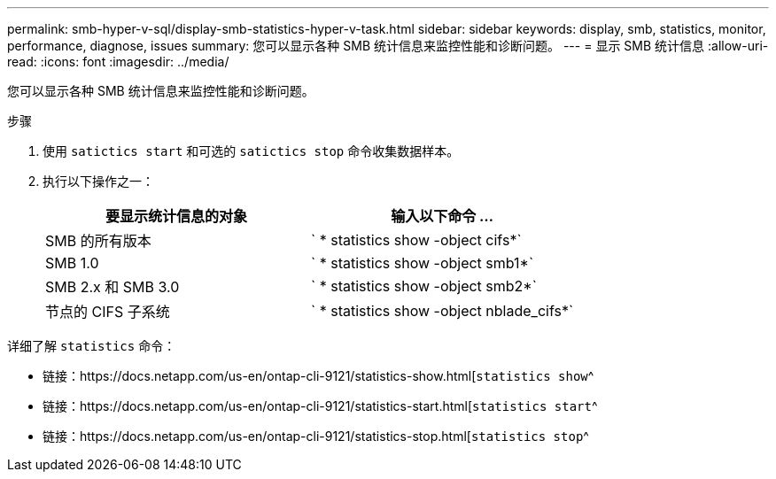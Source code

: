 ---
permalink: smb-hyper-v-sql/display-smb-statistics-hyper-v-task.html 
sidebar: sidebar 
keywords: display, smb, statistics, monitor, performance, diagnose, issues 
summary: 您可以显示各种 SMB 统计信息来监控性能和诊断问题。 
---
= 显示 SMB 统计信息
:allow-uri-read: 
:icons: font
:imagesdir: ../media/


[role="lead"]
您可以显示各种 SMB 统计信息来监控性能和诊断问题。

.步骤
. 使用 `satictics start` 和可选的 `satictics stop` 命令收集数据样本。
. 执行以下操作之一：
+
|===
| 要显示统计信息的对象 | 输入以下命令 ... 


 a| 
SMB 的所有版本
 a| 
` * statistics show -object cifs*`



 a| 
SMB 1.0
 a| 
` * statistics show -object smb1*`



 a| 
SMB 2.x 和 SMB 3.0
 a| 
` * statistics show -object smb2*`



 a| 
节点的 CIFS 子系统
 a| 
` * statistics show -object nblade_cifs*`

|===


详细了解 `statistics` 命令：

* 链接：https://docs.netapp.com/us-en/ontap-cli-9121/statistics-show.html[`statistics show`^
* 链接：https://docs.netapp.com/us-en/ontap-cli-9121/statistics-start.html[`statistics start`^
* 链接：https://docs.netapp.com/us-en/ontap-cli-9121/statistics-stop.html[`statistics stop`^

